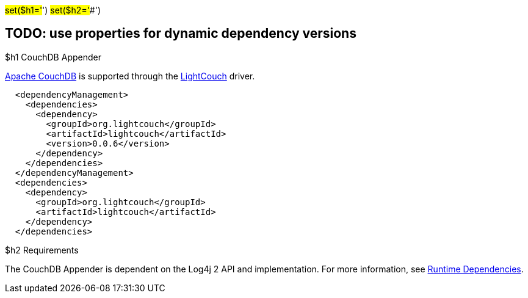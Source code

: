 // vim: set syn=markdown :

////
Licensed to the Apache Software Foundation (ASF) under one or more
    contributor license agreements.  See the NOTICE file distributed with
    this work for additional information regarding copyright ownership.
    The ASF licenses this file to You under the Apache License, Version 2.0
    (the "License"); you may not use this file except in compliance with
    the License.  You may obtain a copy of the License at

         http://www.apache.org/licenses/LICENSE-2.0

    Unless required by applicable law or agreed to in writing, software
    distributed under the License is distributed on an "AS IS" BASIS,
    WITHOUT WARRANTIES OR CONDITIONS OF ANY KIND, either express or implied.
    See the License for the specific language governing permissions and
    limitations under the License.
////

#set($h1='#') #set($h2='##')

== TODO: use properties for dynamic dependency versions

$h1 CouchDB Appender

https://couchdb.apache.org/[Apache CouchDB] is supported through the http://www.lightcouch.org/[LightCouch] driver.

----
  <dependencyManagement>
    <dependencies>
      <dependency>
        <groupId>org.lightcouch</groupId>
        <artifactId>lightcouch</artifactId>
        <version>0.0.6</version>
      </dependency>
    </dependencies>
  </dependencyManagement>
  <dependencies>
    <dependency>
      <groupId>org.lightcouch</groupId>
      <artifactId>lightcouch</artifactId>
    </dependency>
  </dependencies>
----

$h2 Requirements

The CouchDB Appender is dependent on the Log4j 2 API and implementation.
For more information, see xref:runtime-dependencies.adoc[Runtime Dependencies].
